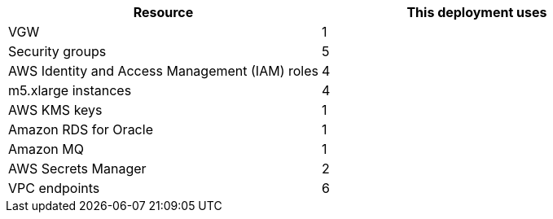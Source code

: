 // Replace the <n> in each row to specify the number of resources used in this deployment. Remove the rows for resources that aren’t used.

|===
|Resource |This deployment uses

// Space needed to maintain table headers

|VGW |1
|Security groups |5
|AWS Identity and Access Management (IAM) roles |4
|m5.xlarge instances |4
|AWS KMS keys |1
|Amazon RDS for Oracle |1
|Amazon MQ |1
|AWS Secrets Manager |2
|VPC endpoints |6

|===
